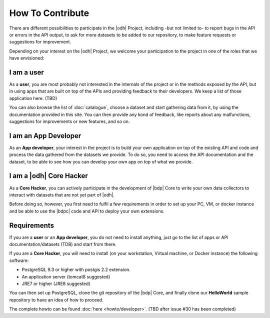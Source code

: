 How To Contribute
=================

There are different possibilities to participate in the |odh| Project,
including -but not limited to- to report bugs in the API or errors in
the API output, to ask for more datasets to be added to our
repository, to make feature requests or suggestions for improvement.

Depending on your interest on the |odh| Project, we welcome your
participation to the project in one of the roles that we have
envisioned:

I am a user
-----------

As a :strong:`user`, you are most probably not interested in the internals of
the project or in the methods exposed by the API, but in using apps
that are built on top of the APIs and providing feedback to their
developers. We keep a list of those application here. (TBD)

You can also browse the list of :doc:`catalogue`, choose a dataset and
start gathering data from it, by using the documentation provided in
this site. You can then provide any kond of feedback, like reports
about any malfunctions, suggestions for improvements or new features,
and so on.

I am an App Developer
---------------------

As an :strong:`App developer`, your interest in the project is to
build your own application on top of the existing API and code and
process the data gathered from the datasets we provide. To do so, you
need to access the API documentation and the dataset, to be able to
see how you can develop your own app on top of what we provide.


I am a |odh| Core Hacker
------------------------

As a :strong:`Core Hacker`, you can actively participate in the
development of |bdp| Core to write your own data collectors to
interact with datasets that are not yet part of |odh|.

Before doing so, however, you first need to fulfil a few requirements
in order to set up your PC, VM, or docker instance and be able to use
the |bdpc| code and API to deploy your own extensions.

Requirements
------------

If you are a :strong:`user` or an :strong:`App developer`, you do not
need to install anything, just go to the list of apps or API
documentation/datasets (TDB) and start from there.

If you are a :strong:`Core Hacker`, you will need to install (on your
workstation, Virtual machine, or Docker instance) the following
software:

* PostgreSQL 9.3 or higher with postgis 2.2 extension.
* An application server (tomcat8 suggested)
* JRE7 or higher (JRE8 suggested)
  
You can then set up PostgreSQL, clone the git repository of the |bdp|
Core, and finally clone our :strong:`HelloWorld` sample repository to
have an idea of how to proceed.

The complete howto can be found :doc:`here <howto/developer>`. (TBD
after issue #30 has been completed)

